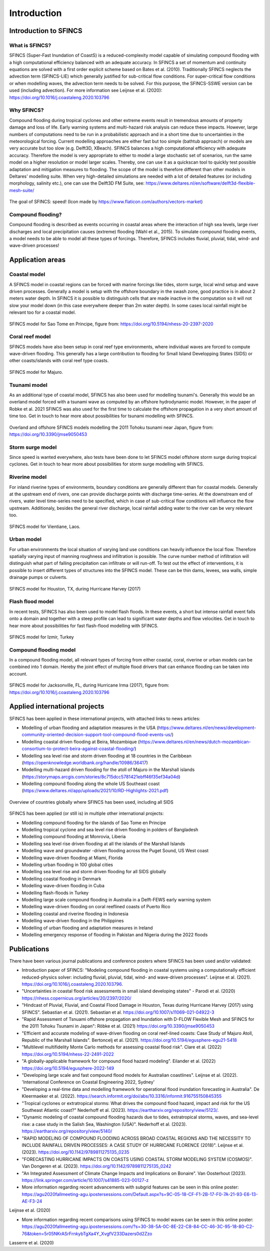 Introduction
=======

Introduction to SFINCS
----------------------

What is SFINCS?
^^^^^

SFINCS (Super-Fast Inundation of CoastS) is a reduced-complexity model capable of simulating compound flooding with a high computational efficiency balanced with an adequate accuracy.
In SFINCS a set of momentum and continuity equations are solved with a first order explicit scheme based on Bates et al. (2010).
Traditionally SFINCS neglects the advection term (SFINCS-LIE) which generally justified for sub-critical flow conditions. 
For super-critical flow conditions or when modelling waves, the advection term needs to be solved. 
For this purpose, the SFINCS-SSWE version can be used (including advection).
For more information see Leijnse et al. (2020): https://doi.org/10.1016/j.coastaleng.2020.103796

Why SFINCS?
^^^^^
Compound flooding during tropical cyclones and other extreme events result in tremendous amounts of property damage and loss of life. Early warning systems and multi-hazard risk analysis can reduce these impacts. 
However, large numbers of computations need to be run in a probabilistic approach and in a short time due to uncertainties in the meteorological forcing. 
Current modelling approaches are either fast but too simple (bathtub approach) or models are very accurate but too slow (e.g. Delft3D, XBeach).
SFINCS balances a high computational efficiency with adequate accuracy. Therefore the model is very appropriate to either to model a large stochastic set of scenarios, run the same model on a higher resolution or model larger scales.
Thereby, one can use it as a quickscan tool to quickly test possible adaptation and mitigation measures to flooding.
The scope of the model is therefore different than other models in Deltares' modelling suite.
When very high-detailed simulations are needed with a lot of detailed features (or including morphology, salinity etc.), one can use the Delft3D FM Suite, see: https://www.deltares.nl/en/software/delft3d-flexible-mesh-suite/

.. figure:: ./figures/Figure_speed.png
   :width: 300px
   :align: center

   The goal of SFINCS: speed! (Icon made by https://www.flaticon.com/authors/vectors-market)

Compound flooding?
^^^^^
Compound flooding is described as events occurring in coastal areas where the interaction of high sea levels, large river discharges and local precipitation causes (extreme) flooding (Wahl et al., 2015).
To simulate compound flooding events, a model needs to be able to model all these types of forcings. Therefore, SFINCS includes fluvial, pluvial, tidal, wind- and wave-driven processes!

Application areas
-----

Coastal model
^^^^^

A SFINCS model in coastal regions can be forced with marine forcings like tides, storm surge, local wind setup and wave driven processes.
Generally a model is setup with the offshore boundary in the swash zone, good practice is in about 2 meters water depth.
In SFINCS it is possible to distinguish cells that are made inactive in the computation so it will not slow your model down (in this case everywhere deeper than 2m water depth).
In some cases local rainfall might be relevant too for a coastal model.

.. figure:: ./figures/Figure_coastal_model.png
   :width: 600px
   :align: center

   SFINCS model for Sao Tome en Principe, figure from: https://doi.org/10.5194/nhess-20-2397-2020
   
   
Coral reef model
^^^^^
SFINCS models have also been setup in coral reef type environments, where individual waves are forced to compute wave-driven flooding.
This generally has a large contribution to flooding for Small Island Developping States (SIDS) or other coasts/islands with coral reef type coasts.

.. figure:: ./figures/Figure_coralreef_model.png
   :width: 600px
   :align: center

   SFINCS model for Majuro.
   
Tsunami model
^^^^^
As an additional type of coastal model, SFINCS has also been used for modelling tsunami's.
Generally this would be an overland model forced with a tsunami wave as computed by an offshore hydrodynamic model.
However, in the paper of Robke et al. 2021 SFINCS was also used for the first time to calculate the offshore propagation in a very short amount of time too.
Get in touch to hear more about possibilities for tsunami modelling with SFINCS.

.. figure:: ./figures/Figure_tsunami_model.jpg
   :width: 600px
   :align: center

   Overland and offshore SFINCS models modelling the 2011 Tohoku tsunami near Japan, figure from: https://doi.org/10.3390/jmse9050453
   
Storm surge model
^^^^^
Since speed is wanted everywhere, also tests have been done to let SFINCS model offshore storm surge during tropical cyclones.
Get in touch to hear more about possibilities for storm surge modelling with SFINCS.

Riverine model
^^^^^
For inland riverine types of environments, boundary conditions are generally different than for coastal models.
Generally at the upstream end of rivers, one can provide discharge points with discharge time-series.
At the downstream end of rivers, water level time-series need to be specified, which in case of sub-critical flow conditions will influence the flow upstream.
Additionaly, besides the general river discharge, local rainfall adding water to the river can be very relevant too.

.. figure:: ./figures/Figure_riverine_model.png
   :width: 600px
   :align: center

   SFINCS model for Vientiane, Laos.
   
Urban model
^^^^^
For urban environments the local situation of varying land use conditions can heavily influence the local flow.
Therefore spatially varying input of manning roughness and infiltration is possible.
The curve number method of infiltration will distinguish what part of falling precipitation can infiltrate or will run-off.
To test out the effect of interventions, it is possible to insert different types of structures into the SFINCS model.
These can be thin dams, levees, sea walls, simple drainage pumps or culverts.

.. figure:: ./figures/Figure_urban_model.png
   :width: 600px
   :align: center

   SFINCS model for Houston, TX, during Hurricane Harvey (2017)

Flash flood model
^^^^^
In recent tests, SFINCS has also been used to model flash floods.
In these events, a short but intense rainfall event falls onto a domain and together with a steep profile can lead to significant water depths and flow velocities.
Get in touch to hear more about possibilities for fast flash-flood modelling with SFINCS.

.. figure:: ./figures/Figure_flashflood_model.png
   :width: 600px
   :align: center

   SFINCS model for Izmir, Turkey


Compound flooding model
^^^^^
In a compound flooding model, all relevant types of forcing from either coastal, coral, riverine or urban models can be combined into 1 domain.
Hereby the joint effect of multiple flood drivers that can enhance flooding can be taken into account.

.. figure:: ./figures/Figure_compound_model.png
   :width: 600px
   :align: center

   SFINCS model for Jacksonville, FL, during Hurricane Irma (2017), figure from: https://doi.org/10.1016/j.coastaleng.2020.103796

Applied international projects
-----

SFINCS has been applied in these international projects, with attached links to news articles:

* Modelling of urban flooding and adaptation measures in the USA (https://www.deltares.nl/en/news/development-community-oriented-decision-support-tool-compound-flood-events-us/)

* Modelling coastal driven flooding at Beira, Mozambique (https://www.deltares.nl/en/news/dutch-mozambican-consortium-to-protect-beira-against-coastal-flooding/)

* Modelling sea level rise and storm driven flooding at 18 countries in the Caribbean (https://openknowledge.worldbank.org/handle/10986/36417)

* Modelling multi-hazard driven flooding for the atoll of Majuro in the Marshall islands (https://storymaps.arcgis.com/stories/8c715dcc5781421ebff46f35ef34a04d)

* Modelling compound flooding along the whole US Southeast coast (https://www.deltares.nl/app/uploads/2021/10/RD-Highlights-2021.pdf)


.. figure:: ./figures/MapChart_Map.png
   :width: 600px
   :align: center

   Overview of countries globally where SFINCS has been used, including all SIDS

SFINCS has been applied (or still is) in multiple other international projects:

* Modelling compound flooding for the islands of Sao Tome en Principe

* Modelling tropical cyclone and sea level rise driven flooding in polders of Bangladesh

* Modelling compound flooding at Monrovia, Liberia

* Modelling sea level rise driven flooding at all the islands of the Marshall Islands

* Modelling wave and groundwater -driven flooding across the Puget Sound, US West coast

* Modelling wave-driven flooding at Miami, Florida

* Modelling urban flooding in 100 global cities

* Modelling sea level rise and storm driven flooding for all SIDS globally

* Modelling coastal flooding in Denmark

* Modelling wave-driven flooding in Cuba

* Modelling flash-floods in Turkey

* Modelling large scale compound flooding in Australia in a Delft-FEWS early warning system

* Modelling wave-driven flooding on coral reeflined coasts of Puerto Rico

* Modelling coastal and riverine flooding in Indonesia

* Modelling wave-driven flooding in the Philippines

* Modelling of urban flooding and adaptation measures in Ireland

* Modelling emergency response of flooding in Pakistan and Nigeria during the 2022 floods



Publications 
-----
There have been various journal publications and conference posters where SFINCS has been used and/or validated:

* Introduction paper of SFINCS:  "Modeling compound flooding in coastal systems using a computationally efficient reduced-physics solver: including fluvial, pluvial, tidal, wind- and wave-driven processes". Leijnse et al. (2021). https://doi.org/10.1016/j.coastaleng.2020.103796.

* "Uncertainties in coastal flood risk assessments in small island developing states" - Parodi et al. (2020) https://nhess.copernicus.org/articles/20/2397/2020/

* "Hindcast of Pluvial, Fluvial, and Coastal Flood Damage in Houston, Texas during Hurricane Harvey (2017) using SFINCS". Sebastian et al. (2021). Sebastian et al. https://doi.org/10.1007/s11069-021-04922-3

* "Rapid Assessment of Tsnuami offshore propagation and Inundation with D-FLOW Flexible Mesh and SFINCS for the 2011 Tohoku Tsunami in Japan": Röbke et al. (2021) https://doi.org/10.3390/jmse9050453

* "Efficient and accurate modeling of wave-driven flooding on coral reef-lined coasts: Case Study of Majuro Atoll, Republic of the Marshall Islands". Bertoncelj et al. (2021). https://doi.org/10.5194/egusphere-egu21-5418 

* "Multilevel multifidelity Monte Carlo methods for assessing coastal flood risk". Clare et al. (2022) https://doi.org/10.5194/nhess-22-2491-2022

* "A globally-applicable framework for compound flood hazard modeling". Eilander et al. (2022) https://doi.org/10.5194/egusphere-2022-149

* "Developing large scale and fast compound flood models for Australian coastlines". Leijnse et al. (2022). 'International Conference on Coastal Engineering 2022, Sydney'

* "Developing a real-time data and modelling framework for operational flood inundation forecasting in Australia". De Kleermaeker et al. (2022). https://search.informit.org/doi/abs/10.3316/informit.916755150845355

* "Tropical cyclones or extratropical storms: What drives the compound flood hazard, impact and risk for the US Southeast Atlantic coast?" Nederhoff et al. (2023). https://eartharxiv.org/repository/view/5123/.

* "Dynamic modeling of coastal compound flooding hazards due to tides, extratropical storms, waves, and sea-level rise: a case study in the Salish Sea, Washington (USA)". Nederhoff et al. (2023). https://eartharxiv.org/repository/view/5140/

* "RAPID MODELING OF COMPOUND FLOODING ACROSS BROAD COASTAL REGIONS AND THE NECESSITY TO INCLUDE RAINFALL DRIVEN PROCESSES: A CASE STUDY OF HURRICANE FLORENCE (2018)". Leijnse et al. (2023). https://doi.org/10.1142/9789811275135_0235 

* "FORECASTING HURRICANE IMPACTS ON COASTS USING COASTAL STORM MODELING SYSTEM (COSMOS)". Van Dongeren et al. (2023). https://doi.org/10.1142/9789811275135_0242

* "An Integrated Assessment of Climate Change Impacts and Implications on Bonaire". Van Oosterhout (2023). https://link.springer.com/article/10.1007/s41885-023-00127-z

* More information regarding recent advancements with subgrid features can be seen in this online poster: https://agu2020fallmeeting-agu.ipostersessions.com/Default.aspx?s=9C-05-18-CF-F1-2B-17-F0-7A-21-93-E6-13-AE-F3-24
Leijnse et al. (2020)

* More information regarding recent comparisons using SFINCS to model waves can be seen in this online poster: https://agu2020fallmeeting-agu.ipostersessions.com/?s=30-38-5A-0C-8E-22-C8-84-CC-46-3C-95-18-80-C2-76&token=5r05NKrASrFrnkybTgXa4Y_XvgfV233Dazers0d2Zzo
Lasserre et al. (2020)
